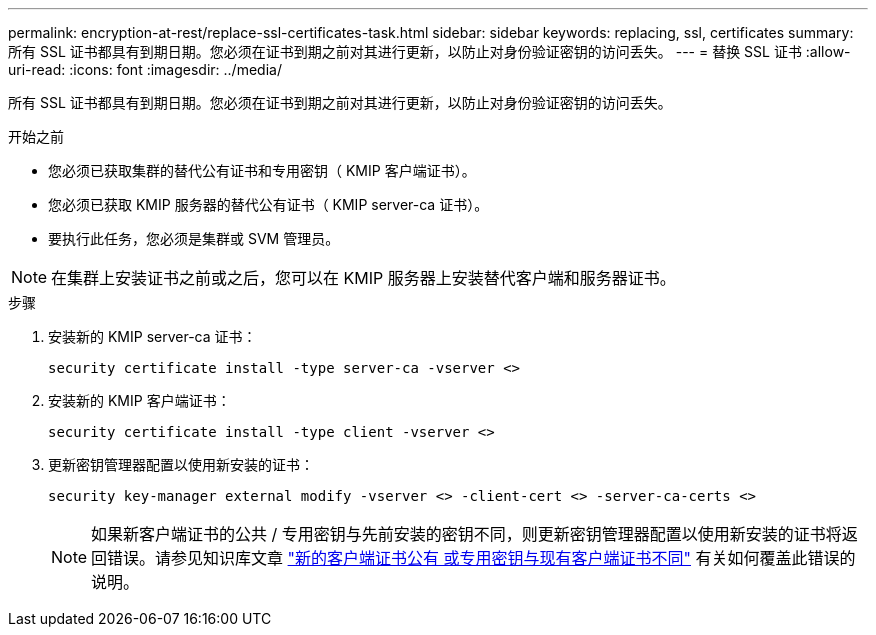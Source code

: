 ---
permalink: encryption-at-rest/replace-ssl-certificates-task.html 
sidebar: sidebar 
keywords: replacing, ssl, certificates 
summary: 所有 SSL 证书都具有到期日期。您必须在证书到期之前对其进行更新，以防止对身份验证密钥的访问丢失。 
---
= 替换 SSL 证书
:allow-uri-read: 
:icons: font
:imagesdir: ../media/


[role="lead"]
所有 SSL 证书都具有到期日期。您必须在证书到期之前对其进行更新，以防止对身份验证密钥的访问丢失。

.开始之前
* 您必须已获取集群的替代公有证书和专用密钥（ KMIP 客户端证书）。
* 您必须已获取 KMIP 服务器的替代公有证书（ KMIP server-ca 证书）。
* 要执行此任务，您必须是集群或 SVM 管理员。



NOTE: 在集群上安装证书之前或之后，您可以在 KMIP 服务器上安装替代客户端和服务器证书。

.步骤
. 安装新的 KMIP server-ca 证书：
+
`security certificate install -type server-ca -vserver <>`

. 安装新的 KMIP 客户端证书：
+
`security certificate install -type client -vserver <>`

. 更新密钥管理器配置以使用新安装的证书：
+
`security key-manager external modify -vserver <> -client-cert <> -server-ca-certs <>`

+

NOTE: 如果新客户端证书的公共 / 专用密钥与先前安装的密钥不同，则更新密钥管理器配置以使用新安装的证书将返回错误。请参见知识库文章 link:https://kb.netapp.com/Advice_and_Troubleshooting/Data_Storage_Software/ONTAP_OS/The_new_client_certificate_public_or_private_keys_are_different_from_the_existing_client_certificate["新的客户端证书公有 或专用密钥与现有客户端证书不同"^] 有关如何覆盖此错误的说明。


